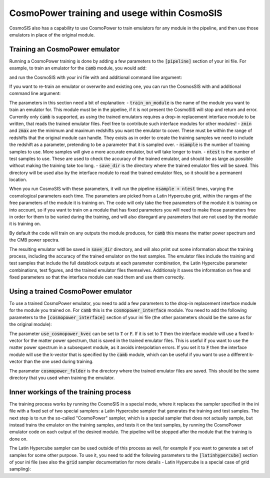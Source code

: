 CosmoPower training and usege within CosmoSIS
=============================================

CosmoSIS also has a capability to use CosmoPower to train emulators for any module in the pipeline, and then use those emulators in place of the original module. 




Training an CosmoPower emulator
-------------------------------

Running a CosmoPower training is done by adding a few parameters to the :code:`[pipeline]` section of your ini file.  For example, to train an emulator for the :code:`camb` module, you would add:

.. code-block:: ini
    [training]
    train_on_module = camb
    zmin = 0.0
    zmax = 3.0
    nsample = 200
    ntest = 10
    save_dir = %(OUTPUT_FOLDER)s

and run the CosmoSIS with your ini file with and additional command line argument: 

.. code-block:: bash
    cosmosis yourfile.ini --train_cosmopower

If you want to re-train an emulator or overwrite and existing one, you can run the CosmosSIS with and additional command line argument:

.. code-block:: bash
    cosmosis yourfile.ini --train_cosmopower --overwrite_cosmopower

The parameters in this section need a bit of explanation:
- :code:`train_on_module` is the name of the module you want to train an emulator for.  This module must be in the pipeline, if it is not present the CosmoSIS will stop and return and error. Currently only :code:`camb` is supported, as using the trained emulators requires a drop-in replacement interface module to be written, that reads the trained emulator files. Feel free to contribute such interface modules for other modules!
- :code:`zmin` and :code:`zmax` are the minimum and maximum redshifts you want the emulator to cover.  These must be within the range of redshifts that the original module can handle. They exists as in order to create the training samples we need to include the redshift as a parameter, pretending to be a parameter that it is sampled over.
- :code:`nsample` is the number of training samples to use.  More samples will give a more accurate emulator, but will take longer to train.
- :code:`ntest` is the number of test samples to use.  These are used to check the accuracy of the trained emulator, and should be as large as possible without making the training take too long.
- :code:`save_dir` is the directory where the trained emulator files will be saved. This directory will be used also by the interface module to read the trained emulator files, so it should be a permanent location.

When you run CosmoSIS with these parameters, it will run the pipeline :code:`nsample + ntest` times, varying the cosmological parameters each time. The parameters are picked from a Latin Hypercube grid, within the ranges of the free parameters of the module it is training on. The code will only take the free parameters of the module it is training on into account, so if you want to train on a module that has fixed parameters you will need to make those parameters free in order for them to be varied during the training, and will also disregard any parameters that are not used by the module it is training on.

By default the code will train on any outputs the module produces, for :code:`camb` this means the matter power spectrum and the CMB power spectra. 

The resulting emulator witll be saved in :code:`save_dir` directory, and will also print out some information about the training process, including the accuracy of the trained emulator on the test samples. The emulator files include the training and test samples that include the full datablock outputs at each parameter combination, the Latin Hypercube parameter combinations, test figures, and the trained emulator files themselves. Additionaly it saves the information on free and fixed parameters so that the interface module can read them and use them correctly.

Using a trained CosmoPower emulator
-----------------------------------

To use a trained CosmoPower emulator, you need to add a few parameters to the drop-in replacement interface module for the module you trained on. For :code:`camb` this is the :code:`cosmopower_interface` module. You need to add the following parameters to the :code:`[cosmopower_interface]` section of your ini file (the other parameters should be the same as for the original module):

.. code-block:: ini
    [cosmopower_interface]
    use_cosmopower_kvec = F
    cosmopower_folder = %(OUTPUT_FOLDER)s

The parameter :code:`use_cosmopower_kvec` can be set to :code:`T` or :code:`F`. If it is set to :code:`T` then the interface module will use a fixed k-vector for the matter power spectrum, that is saved in the trained emulator files. This is useful if you want to use the matter power spectrum in a subsequent module, as it avoids interpolation errors. If you set it to :code:`F` then the interface module will use the k-vector that is specified by the :code:`camb` module, which can be useful if you want to use a different k-vector than the one used during training.

The parameter :code:`cosmopower_folder` is the directory where the trained emulator files are saved. This should be the same directory that you used when training the emulator.

Inner workings of the training process
--------------------------------------

The training process works by running the CosmoSIS in a special mode, where it replaces the sampler specified in the ini file with a fixed set of two special samplers: a Latin Hypercube sampler that generates the training and test samples. The next step is to run the so-called "CosmoPower" sampler, which is a special sampler that does not actually sample, but instead trains the emulator on the training samples, and tests it on the test samples, by running the CosmoPower emulator code on each output of the desired module. The pipeline will be stopped after the module that the training is done on.

The Latin Hypercube sampler can be used outside of this process as well, for example if you want to generate a set of samples for some other purpose. To use it, you need to add the following parameters to the :code:`[latinhypercube]` section of your ini file (see also the :code:`grid` sampler documentation for more details - Latin Hypercube is a special case of grid sampling):

.. code-block:: ini
    [latinhypercube]
    nsample_dimension = 200